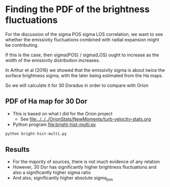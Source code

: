 * Finding the PDF of the brightness fluctuations
For the discussion of the sigma POS sigma LOS correlation, we want to see whether the emissivity fluctuations  combined with radial expansion might be contributing.

If this is the case, then sigma(POS) / sigma(LOS) ought to increase as the width of the emissivity distribution increases.

In Arthur et al (2016) we showed that the emissivity sigma is about twice the surface brightness sigma, with the later being estimated from the Ha maps.

So we will calculate it for 30 Doradus in order to compare with Orion


** PDF of Ha map for 30 Dor
:PROPERTIES:
:ID:       B262582F-C826-4F60-8201-36D7FA11506E
:END:
- This is based on what I did for the Orion project
  - See [[file:../../../OrionStats/NewMoments/turb-velocity-stats.org]]
- Python program [[file:bright-hist-multi.py]] 



#+begin_src sh :results file
python bright-hist-multi.py
#+end_src

#+RESULTS:
[[file:bright-hist-multi.pdf]]



** Results
- For the majority of sources, there is not much evidence of any relation
- However, 30 Dor has significantly higher brightness fluctuations and also a significantly higher sigma ratio
- And also, significantly higher absolute sigma_pos




